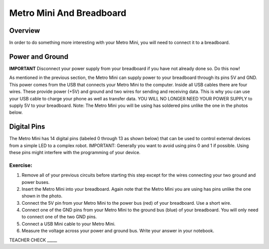 Metro Mini And Breadboard
=========================

Overview
--------

In order to do something more interesting with your Metro Mini, you will need to connect it to a breadboard.

Power and Ground
----------------
**IMPORTANT** Disconnect your power supply from your breadboard if you have not already done so. Do this now!

As mentioned in the previous section, the Metro Mini can supply power to your breadboard through its pins 5V and GND. This power comes from the USB that connects your Metro Mini to the computer. Inside all USB cables there are four wires. These provide power (+5V) and ground and two wires for sending and receiving data. This is why you can use your USB cable to charge your phone as well as transfer data. YOU WILL NO LONGER NEED YOUR POWER SUPPLY to supply 5V to your breadboard. Note: The Metro Mini you will be using has soldered pins unlike the one in the photos below.

.. figure:: images/image51.png
   :alt: 

Digital Pins
------------

The Metro Mini has 14 digital pins (labeled 0 through 13 as shown below) that can be used to control external devices from a simple LED to a complex robot. IMPORTANT: Generally you want to avoid using pins 0 and 1 if possible. Using these pins might interfere with the programming of your device.

.. figure:: images/image123.png
   :alt: 

Exercise:
~~~~~~~~~

#. Remove all of your previous circuits before starting this step except for the wires connecting your two ground and power buses.
#. Insert the Metro Mini into your breadboard. Again note that the Metro Mini you are using has pins unlike the one shown in the photo. 
#. Connect the 5V pin from your Metro Mini to the power bus (red) of your breadboard. Use a short wire.
#. Connect one of the GND pins from your Metro Mini to the ground bus (blue) of your breadboard. You will only need to connect one of the two GND pins.
#. Connect a USB Mini cable to your Metro Mini.
#. Measure the voltage across your power and ground bus. Write your answer in your notebook.

TEACHER CHECK \_\_\_\_\_
